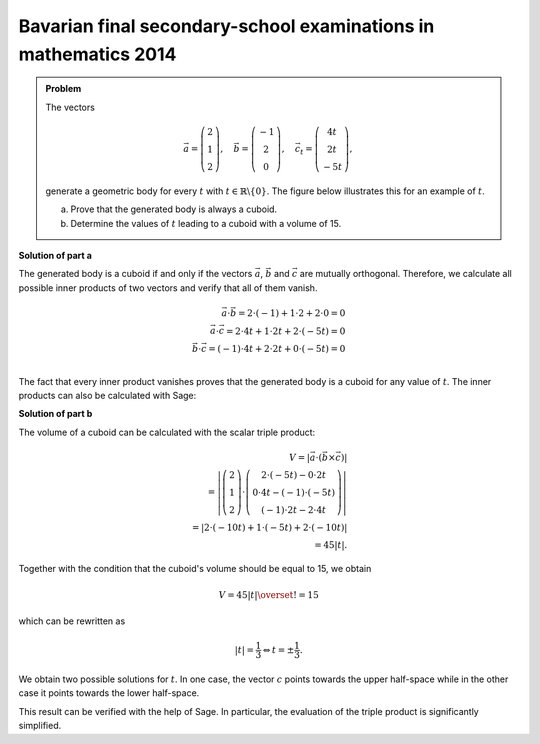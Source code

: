 Bavarian final secondary-school examinations in mathematics 2014
----------------------------------------------------------------

.. admonition:: Problem

  The vectors

  .. math::
     \vec{a} = \left(\begin{matrix} 2\\1\\2 \end{matrix} \right),\quad
     \vec{b} = \left(\begin{matrix} -1\\2\\0 \end{matrix} \right),\quad
     \vec{c_t} = \left(\begin{matrix} 4t\\2t\\-5t \end{matrix} \right),

  generate a geometric body for every :math:`t` with 
  :math:`t\in\mathbb{R}\backslash\{0\}`. The figure below illustrates this
  for an example of :math:`t`.

  a) Prove that the generated body is always a cuboid.

  b) Determine the values of :math:`t` leading to a cuboid with a volume of 15.

  .. image:: ../figs/quader.png
     :align: center

**Solution of part a**

The generated body is a cuboid if and only if the vectors :math:`\vec{a}`,
:math:`\vec{b}` and :math:`\vec{c}` are mutually orthogonal. Therefore,
we calculate all possible inner products of two vectors and verify that
all of them vanish.

.. math::

  \vec{a}\cdot\vec{b} = 2\cdot(-1) + 1\cdot2 + 2\cdot0 = 0\\
  \vec{a}\cdot\vec{c} = 2\cdot4t + 1\cdot2t + 2\cdot(-5t) = 0\\
  \vec{b}\cdot\vec{c} = (-1)\cdot4t + 2\cdot2t + 0\cdot(-5t) = 0\\

The fact that every inner product vanishes proves that the generated body 
is a cuboid for any value of :math:`t`. The inner products can also be calculated with Sage:

.. sagecellserver::

  sage: t = var('t')
  sage: a = vector([2, 1, 2])
  sage: b = vector([-1, 2, 0])
  sage: c = vector([4*t, 2*t, -5*t])
  sage: print u"a\u00b7b =", a.dot_product(b)
  sage: print u"a\u00b7c =", a.dot_product(c)
  sage: print u"b\u00b7c =", b.dot_product(c)

.. end of output

**Solution of part b**

The volume of a cuboid can be calculated with the scalar triple product:

.. math::

  V = \left\vert\vec{a}\cdot(\vec{b}\times\vec{c})\right\vert\\
    =\left\vert\left(\begin{matrix} 2\\1\\2 \end{matrix} \right)
  \cdot\left(\begin{matrix} 2\cdot(-5t)-0\cdot2t \\ 0\cdot4t-(-1)\cdot(-5t) \\ (-1)\cdot2t-2\cdot4t
  \end{matrix}\right)\right\vert \\
  =\left\vert 2\cdot(-10t) + 1\cdot(-5t)+2\cdot(-10t) \right\vert\\
  = 45\left\vert t \right\vert.
  
Together with the condition that the cuboid's volume should be equal to 15, we obtain

.. math::

  V = 45\left\vert t \right\vert \overset{!}{=} 15

which can be rewritten as

.. math::

  \left\vert t \right\vert = \frac{1}{3} \Leftrightarrow t=\pm\frac{1}{3}.

We obtain two possible solutions for :math:`t`. In one case, the vector 
:math:`c` points towards the upper half-space while in the other case it
points towards the lower half-space.

This result can be verified with the help of Sage. In particular, the evaluation
of the triple product is significantly simplified.

.. sagecellserver::

  sage: V = abs(a.dot_product(b.cross_product(c)))
  sage: print "Volume =", V
  sage: solve(V == 15, t) 

.. end of output

